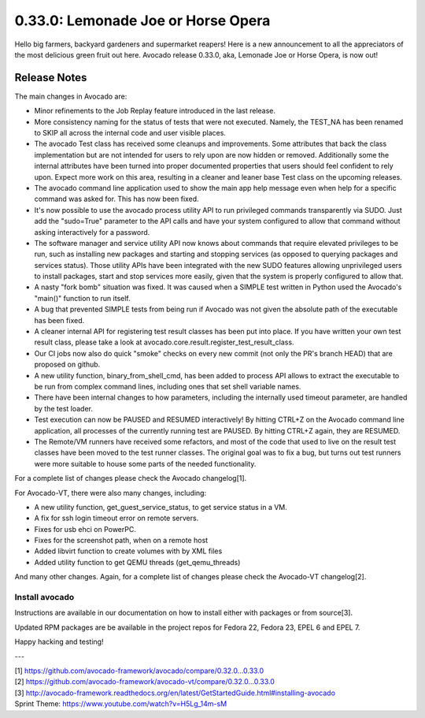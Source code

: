 ===================================
0.33.0: Lemonade Joe or Horse Opera
===================================

Hello big farmers, backyard gardeners and supermarket reapers! Here is
a new announcement to all the appreciators of the most delicious green
fruit out here. Avocado release 0.33.0, aka, Lemonade Joe or Horse
Opera, is now out!

Release Notes
=============

The main changes in Avocado are:

* Minor refinements to the Job Replay feature introduced in the last
  release.
* More consistency naming for the status of tests that were not
  executed. Namely, the TEST_NA has been renamed to SKIP all across
  the internal code and user visible places.
* The avocado Test class has received some cleanups and
  improvements. Some attributes that back the class implementation but
  are not intended for users to rely upon are now hidden or removed.
  Additionally some the internal attributes have been turned into
  proper documented properties that users should feel confident to
  rely upon.  Expect more work on this area, resulting in a cleaner
  and leaner base Test class on the upcoming releases.
* The avocado command line application used to show the main app help
  message even when help for a specific command was asked for. This
  has now been fixed.
* It's now possible to use the avocado process utility API to run
  privileged commands transparently via SUDO. Just add the "sudo=True"
  parameter to the API calls and have your system configured to allow
  that command without asking interactively for a password.
* The software manager and service utility API now knows about
  commands that require elevated privileges to be run, such as
  installing new packages and starting and stopping services (as
  opposed to querying packages and services status).  Those utility
  APIs have been integrated with the new SUDO features allowing
  unprivileged users to install packages, start and stop services more
  easily, given that the system is properly configured to allow that.
* A nasty "fork bomb" situation was fixed. It was caused when a SIMPLE
  test written in Python used the Avocado's "main()" function to run
  itself.
* A bug that prevented SIMPLE tests from being run if Avocado was not
  given the absolute path of the executable has been fixed.
* A cleaner internal API for registering test result classes has been
  put into place. If you have written your own test result class,
  please take a look at avocado.core.result.register_test_result_class.
* Our CI jobs now also do quick "smoke" checks on every new commit
  (not only the PR's branch HEAD) that are proposed on github.
* A new utility function, binary_from_shell_cmd, has been added to
  process API allows to extract the executable to be run from complex
  command lines, including ones that set shell variable names.
* There have been internal changes to how parameters, including the
  internally used timeout parameter, are handled by the test loader.
* Test execution can now be PAUSED and RESUMED interactively! By
  hitting CTRL+Z on the Avocado command line application, all processes
  of the currently running test are PAUSED. By hitting CTRL+Z again,
  they are RESUMED.
* The Remote/VM runners have received some refactors, and most of the
  code that used to live on the result test classes have been moved
  to the test runner classes. The original goal was to fix a bug, but
  turns out test runners were more suitable to house some parts of the
  needed functionality.

For a complete list of changes please check the Avocado changelog[1].

For Avocado-VT, there were also many changes, including:

* A new utility function, get_guest_service_status, to get service
  status in a VM.
* A fix for ssh login timeout error on remote servers.
* Fixes for usb ehci on PowerPC.
* Fixes for the screenshot path, when on a remote host
* Added libvirt function to create volumes with by XML files
* Added utility function to get QEMU threads (get_qemu_threads)

And many other changes. Again, for a complete list of changes please
check the Avocado-VT changelog[2].

Install avocado
---------------

Instructions are available in our documentation on how to install
either with packages or from source[3].

Updated RPM packages are be available in the project repos for
Fedora 22, Fedora 23, EPEL 6 and EPEL 7.

Happy hacking and testing!

---

| [1] https://github.com/avocado-framework/avocado/compare/0.32.0...0.33.0
| [2] https://github.com/avocado-framework/avocado-vt/compare/0.32.0...0.33.0
| [3] http://avocado-framework.readthedocs.org/en/latest/GetStartedGuide.html#installing-avocado
| Sprint Theme: https://www.youtube.com/watch?v=H5Lg_14m-sM

